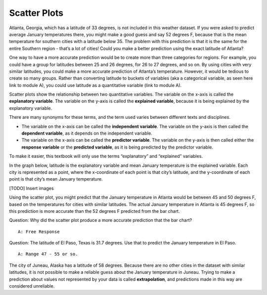 .. Copyright (C)  Google, Runestone Interactive LLC
    This work is licensed under the Creative Commons Attribution-ShareAlike 4.0
    International License. To view a copy of this license, visit
    http://creativecommons.org/licenses/by-sa/4.0/.

Scatter Plots
=============

Atlanta, Georgia, which has a latitude of 33 degrees, is not included in
this weather dataset. If you were asked to predict average January
temperatures there, you might make a good guess and say 52 degrees F,
because that is the mean temperature for southern cities with a latitude
below 35. The problem with this prediction is that it is the same for
the entire Southern region - that’s a lot of cities! Could you make a
better prediction using the exact latitude of Atlanta?

One way to have a more accurate prediction would be to create more than
three categories for regions. For example, you could have a group for
latitudes between 25 and 26 degrees, for 26 to 27 degrees, and so on. By
using cities with very similar latitudes, you could make a more accurate
prediction of Atlanta’s temperature. However, it would be tedious to
create so many groups. Rather than converting latitude to buckets of
variables (aka a categorical variable, as seen here link to module A),
you could use latitude as a quantitative variable (link to module A).

Scatter plots show the relationship between two quantitative variables.
The variable on the x-axis is called the **explanatory variable**. The
variable on the y-axis is called the **explained variable**, because it
is being explained by the explanatory variable.

There are many synonyms for these terms, and the term used varies
between different texts and disciplines.

-  The variable on the x-axis can be called the **independent
   variable**. The variable on the y-axis is then called the **dependent
   variable**, as it depends on the independent variable.
-  The variable on the x-axis can be called the **predictor variable**.
   The variable on the y-axis is then called either the **response
   variable** or the **predicted variable**, as it is being predicted by
   the predictor variable.

To make it easier, this textbook will only use the terms “explanatory”
and “explained” variables.

In the graph below, latitude is the explanatory variable and mean
January temperature is the explained variable. Each city is represented
as a point, where the x-coordinate of each point is that city’s
latitude, and the y-coordinate of each point is that city’s mean January
temperature.

[TODO] Insert images

Using the scatter plot, you might predict that the January temperature
in Atlanta would be between 45 and 50 degrees F, based on the
temperatures for cities with similar latitudes. The actual January
temperature in Atlanta is 45 degrees F, so this prediction is more
accurate than the 52 degrees F predicted from the bar chart.

Question: Why did the scatter plot produce a more accurate prediction
that the bar chart?

::

   A: Free Response

Question: The latitude of El Paso, Texas is 31.7 degrees. Use that to
predict the January temperature in El Paso.

::

   A: Range 47 - 55 or so.

The city of Juneau, Alaska has a latitude of 58 degrees. Because there
are no other cities in the dataset with similar latitudes, it is not
possible to make a reliable guess about the January temperature in
Juneau. Trying to make a prediction about values not represented by your
data is called **extrapolation**, and predictions made in this way are
considered unreliable.
